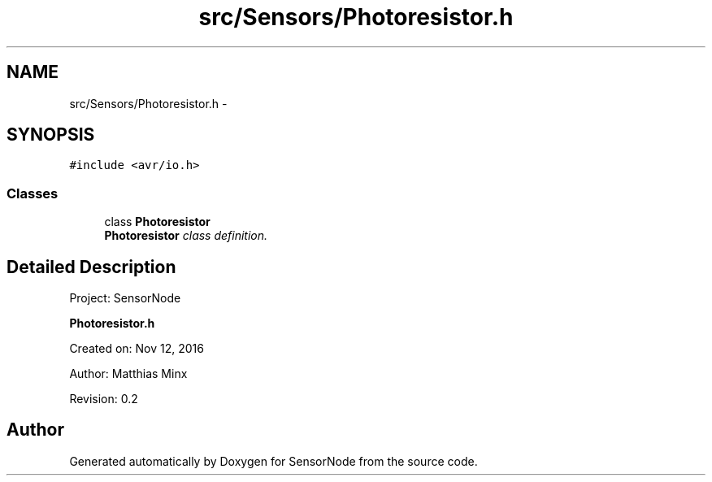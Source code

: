 .TH "src/Sensors/Photoresistor.h" 3 "Mon Apr 3 2017" "Version 0.2" "SensorNode" \" -*- nroff -*-
.ad l
.nh
.SH NAME
src/Sensors/Photoresistor.h \- 
.SH SYNOPSIS
.br
.PP
\fC#include <avr/io\&.h>\fP
.br

.SS "Classes"

.in +1c
.ti -1c
.RI "class \fBPhotoresistor\fP"
.br
.RI "\fI\fBPhotoresistor\fP class definition\&. \fP"
.in -1c
.SH "Detailed Description"
.PP 
Project: SensorNode
.PP
\fBPhotoresistor\&.h\fP
.PP
Created on: Nov 12, 2016
.PP
Author: Matthias Minx
.PP
Revision: 0\&.2 
.SH "Author"
.PP 
Generated automatically by Doxygen for SensorNode from the source code\&.
